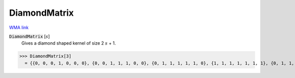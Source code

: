 DiamondMatrix
=============

`WMA link <https://reference.wolfram.com/language/ref/DiamondMatrix.html>`_


:code:`DiamondMatrix` [:math:`s`]
    Gives a diamond shaped kernel of size 2 :math:`s` + 1.





>>> DiamondMatrix[3]
  = {{0, 0, 0, 1, 0, 0, 0}, {0, 0, 1, 1, 1, 0, 0}, {0, 1, 1, 1, 1, 1, 0}, {1, 1, 1, 1, 1, 1, 1}, {0, 1, 1, 1, 1, 1, 0}, {0, 0, 1, 1, 1, 0, 0}, {0, 0, 0, 1, 0, 0, 0}}
